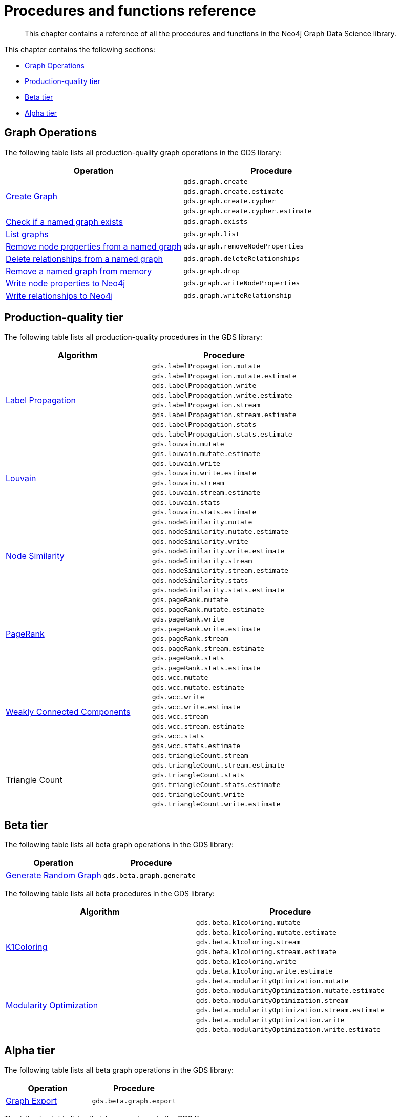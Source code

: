 [appendix]
[[appendix-a]]
= Procedures and functions reference

[abstract]
--
This chapter contains a reference of all the procedures and functions in the Neo4j Graph Data Science library.
--

This chapter contains the following sections:

* <<appendix-a-graph-ops>>
* <<production-quality-tier>>
* <<beta-tier>>
* <<alpha-tier>>

[[appendix-a-graph-ops]]
== Graph Operations

The following table lists all production-quality graph operations in the GDS library:

[role=procedure-listing]
[opts=header,cols="1, 1"]
|===
|Operation | Procedure
.4+<.^|<<catalog-graph-create, Create Graph>>
| `gds.graph.create`
| `gds.graph.create.estimate`
| `gds.graph.create.cypher`
| `gds.graph.create.cypher.estimate`
|<<catalog-graph-exists, Check if a named graph exists>> | `gds.graph.exists`
|<<catalog-graph-list, List graphs>> | `gds.graph.list`
|<<catalog-graph-write-node-properties, Remove node properties from a named graph>> | `gds.graph.removeNodeProperties`
|<<catalog-graph-delete-rel-type, Delete relationships from a named graph>> | `gds.graph.deleteRelationships`
|<<catalog-graph-drop, Remove a named graph from memory>> | `gds.graph.drop`
|<<catalog-graph-write-node-properties, Write node properties to Neo4j>> | `gds.graph.writeNodeProperties`
|<<catalog-graph-write-relationship, Write relationships to Neo4j>> | `gds.graph.writeRelationship`
|===

[[production-quality-tier]]
== Production-quality tier

The following table lists all production-quality procedures in the GDS library:

[[table-product]]
[role=procedure-listing]
[opts=header,cols="1, 1"]
|===
| Algorithm | Procedure
.8+<.^|<<algorithms-label-propagation-syntax, Label Propagation>>
| `gds.labelPropagation.mutate`
| `gds.labelPropagation.mutate.estimate`
| `gds.labelPropagation.write`
| `gds.labelPropagation.write.estimate`
| `gds.labelPropagation.stream`
| `gds.labelPropagation.stream.estimate`
| `gds.labelPropagation.stats`
| `gds.labelPropagation.stats.estimate`
.8+<.^|<<algorithms-louvain-syntax, Louvain>>
| `gds.louvain.mutate`
| `gds.louvain.mutate.estimate`
| `gds.louvain.write`
| `gds.louvain.write.estimate`
| `gds.louvain.stream`
| `gds.louvain.stream.estimate`
| `gds.louvain.stats`
| `gds.louvain.stats.estimate`
.8+<.^|<<algorithms-node-similarity-syntax, Node Similarity>>
| `gds.nodeSimilarity.mutate`
| `gds.nodeSimilarity.mutate.estimate`
| `gds.nodeSimilarity.write`
| `gds.nodeSimilarity.write.estimate`
| `gds.nodeSimilarity.stream`
| `gds.nodeSimilarity.stream.estimate`
| `gds.nodeSimilarity.stats`
| `gds.nodeSimilarity.stats.estimate`
.8+<.^|<<algorithms-pagerank-syntax, PageRank>>
| `gds.pageRank.mutate`
| `gds.pageRank.mutate.estimate`
| `gds.pageRank.write`
| `gds.pageRank.write.estimate`
| `gds.pageRank.stream`
| `gds.pageRank.stream.estimate`
| `gds.pageRank.stats`
| `gds.pageRank.stats.estimate`
.8+<.^|<<algorithms-wcc-syntax, Weakly Connected Components>>
| `gds.wcc.mutate`
| `gds.wcc.mutate.estimate`
| `gds.wcc.write`
| `gds.wcc.write.estimate`
| `gds.wcc.stream`
| `gds.wcc.stream.estimate`
| `gds.wcc.stats`
| `gds.wcc.stats.estimate`
.6+<.^| Triangle Count
| `gds.triangleCount.stream`
| `gds.triangleCount.stream.estimate`
| `gds.triangleCount.stats`
| `gds.triangleCount.stats.estimate`
| `gds.triangleCount.write`
| `gds.triangleCount.write.estimate`
|===

[[beta-tier]]
== Beta tier

The following table lists all beta graph operations in the GDS library:

[role=procedure-listing]
[opts=header,cols="1, 1"]
|===
|Operation | Procedure
|<<graph-generation, Generate Random Graph>>| `gds.beta.graph.generate`
|===

The following table lists all beta procedures in the GDS library:

[[table-beta]]
[role=procedure-listing]
[opts=header,cols="1, 1"]
|===
|Algorithm | Procedure
.6+<.^|<<algorithms-k1coloring, K1Coloring>>
| `gds.beta.k1coloring.mutate`
| `gds.beta.k1coloring.mutate.estimate`
| `gds.beta.k1coloring.stream`
| `gds.beta.k1coloring.stream.estimate`
| `gds.beta.k1coloring.write`
| `gds.beta.k1coloring.write.estimate`
.6+<.^| <<algorithms-modularity-optimization, Modularity Optimization>>
| `gds.beta.modularityOptimization.mutate`
| `gds.beta.modularityOptimization.mutate.estimate`
| `gds.beta.modularityOptimization.stream`
| `gds.beta.modularityOptimization.stream.estimate`
| `gds.beta.modularityOptimization.write`
| `gds.beta.modularityOptimization.write.estimate`
|===

[[alpha-tier]]
== Alpha tier

The following table lists all beta graph operations in the GDS library:

[role=procedure-listing]
[opts=header,cols="1, 1"]
|===
|Operation | Procedure
|<<catalog-graph-export, Graph Export>> | `gds.beta.graph.export`
|===

The following table lists all alpha procedures in the GDS library:

[[table-alpha]]
[role=procedure-listing]
[opts=header,cols="1, 1"]
|===
|Algorithm | Procedure
|<<alpha-algorithm-all-pairs-shortest-path, All Shortest Paths>> | `gds.alpha.allShortestPaths.stream`
.2+<.^|<<algorithms-articlerank, Article Rank>>
| `gds.alpha.articleRank.stream`
| `gds.alpha.articleRank.write`
.4+<.^|<<algorithms-betweenness-centrality, Betweenness Centrality>>
| `gds.alpha.betweenness.stream`
| `gds.alpha.betweenness.write`
| `gds.alpha.betweenness.sampled.stream`
| `gds.alpha.betweenness.sampled.write`
|<<algorithms-bfs, Breadth First Search>> | `gds.alpha.bfs.stream`
.2+<.^|<<algorithms-closeness-centrality, Closeness Centrality>>
| `gds.alpha.closeness.stream`
| `gds.alpha.closeness.write`
.2+<.^|<<algorithms-degree-centrality, Degree Centrality>>
| `gds.alpha.degree.stream`
| `gds.alpha.degree.write`
|<<algorithms-dfs, Depth First Search>> | `gds.alpha.dfs.stream`
.2+<.^|<<algorithms-eigenvector, Eigenvector Centrality>>
| `gds.alpha.eigenvector.stream`
| `gds.alpha.eigenvector.write`
.2+<.^|<<alpha-algorithms-yens-k-shortest-path, K-Shortest Paths>>
| `gds.alpha.kShortestPaths.stream`
| `gds.alpha.kShortestPaths.write`
.2+<.^|Shortest Paths
| `gds.alpha.shortestPaths.stream`
| `gds.alpha.shortestPaths.write`
|<<alpha-algorithms-random-walk, Random Walk>> | `gds.alpha.randomWalk.stream`
.2+<.^|<<algorithms-strongly-connected-components, Strongly Connected Components>>
| `gds.alpha.scc.stream`
| `gds.alpha.scc.write`
.2+<.^|<<alpha-algorithms-shortest-path, Shortest Path>>
| `gds.alpha.shortestPath.stream`
| `gds.alpha.shortestPath.write`
|<<alpha-algorithms-a_star, A-Star>>| `gds.alpha.shortestPath.astar.stream`
.2+<.^|<<alpha-algorithms-single-source-shortest-path, Single Source Shortest Path>>
| `gds.alpha.shortestPath.deltaStepping.write`
| `gds.alpha.shortestPath.deltaStepping.stream`
.2+<.^|<<alpha-algorithms-similarity-cosine, Cosine Similarity>>
| `gds.alpha.similarity.cosine.stream`
| `gds.alpha.similarity.cosine.write`
.2+<.^|<<alpha-algorithms-similarity-euclidean, Euclidean Similarity>>
| `gds.alpha.similarity.euclidean.stream`
| `gds.alpha.similarity.euclidean.write`
.2+<.^|<<alpha-algorithms-similarity-overlap, Overlap Similarity>>
| `gds.alpha.similarity.overlap.stream`
| `gds.alpha.similarity.overlap.write`
.2+<.^|<<alpha-algorithms-similarity-pearson, Pearson Similarity>>
| `gds.alpha.similarity.pearson.write`
| `gds.alpha.similarity.pearson.stream`
.5+<.^|<<alpha-algorithms-minimum-weight-spanning-tree, Spanning Tree>>
| `gds.alpha.spanningTree.write`
| `gds.alpha.spanningTree.kmax.write`
| `gds.alpha.spanningTree.kmin.write`
| `gds.alpha.spanningTree.maximum.write`
| `gds.alpha.spanningTree.minimum.write`
.2+<.^|<<alpha-algorithms-approximate-nearest-neighbors, Approximate Nearest Neighbours>>
| `gds.alpha.ml.ann.stream`
| `gds.alpha.ml.ann.write`
.4+<.^|<<algorithms-triangle-count-clustering-coefficient, Triangle Count>>
| `gds.alpha.triangle.stream`
| `gds.alpha.triangleCount.stats`
| `gds.alpha.triangleCount.stream`
| `gds.alpha.triangleCount.write`
|===

The following table lists all functions in the GDS library:

[[table-functions]]
[role=procedure-listing]
[opts=header,cols="1, 1"]
|===
|Group | Function
.2+<.^| Miscellaneous
| `<<utility-functions, gds.version>>`
| `gds.list`
|Graph Operations | `gds.graph.exists`
.7+<.^| Utilities
| `<<utility-functions-node-path, gds.util.asNode>>`
| `<<utility-functions-node-path, gds.util.asNodes>>`
| `<<utility-functions-catalog, gds.util.nodeProperty>>`
| `<<utility-functions-numeric, gds.util.NaN>>`
| `<<utility-functions-numeric, gds.util.infinity>>`
| `<<utility-functions-numeric, gds.util.isFinite>>`
| `<<utility-functions-numeric, gds.util.isInfinite>>`
.6+<.^| Link Prediction
| `<<algorithms-linkprediction-adamic-adar-syntax, gds.alpha.linkprediction.adamicAdar>>`
| `<<algorithms-linkprediction-common-neighbors-syntax, gds.alpha.linkprediction.commonNeighbors>>`
| `<<algorithms-linkprediction-preferential-attachment-syntax, gds.alpha.linkprediction.preferentialAttachment>>`
| `<<algorithms-linkprediction-resource-allocation-syntax, gds.alpha.linkprediction.resourceAllocation>>`
| `<<algorithms-linkprediction-same-community-syntax, gds.alpha.linkprediction.sameCommunity>>`
| `<<algorithms-linkprediction-total-neighbors-syntax, gds.alpha.linkprediction.totalNeighbors>>`
|Encoding | `<<alpha-algorithms-one-hot-encoding, gds.alpha.ml.oneHotEncoding>>`
.6+<.^| Similarity Functions
| `gds.alpha.similarity.cosine`
| `gds.alpha.similarity.euclidean`
| `gds.alpha.similarity.jaccard`
| `gds.alpha.similarity.euclideanDistance`
| `gds.alpha.similarity.overlap`
| `gds.alpha.similarity.pearson`
|===
